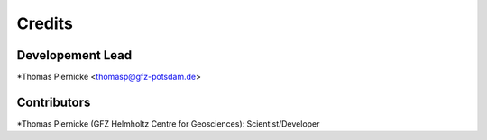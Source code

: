 =======
Credits
=======

Developement Lead
-----------------

*Thomas Piernicke <thomasp@gfz-potsdam.de>

Contributors
------------

*Thomas Piernicke (GFZ Helmholtz Centre for Geosciences): Scientist/Developer
